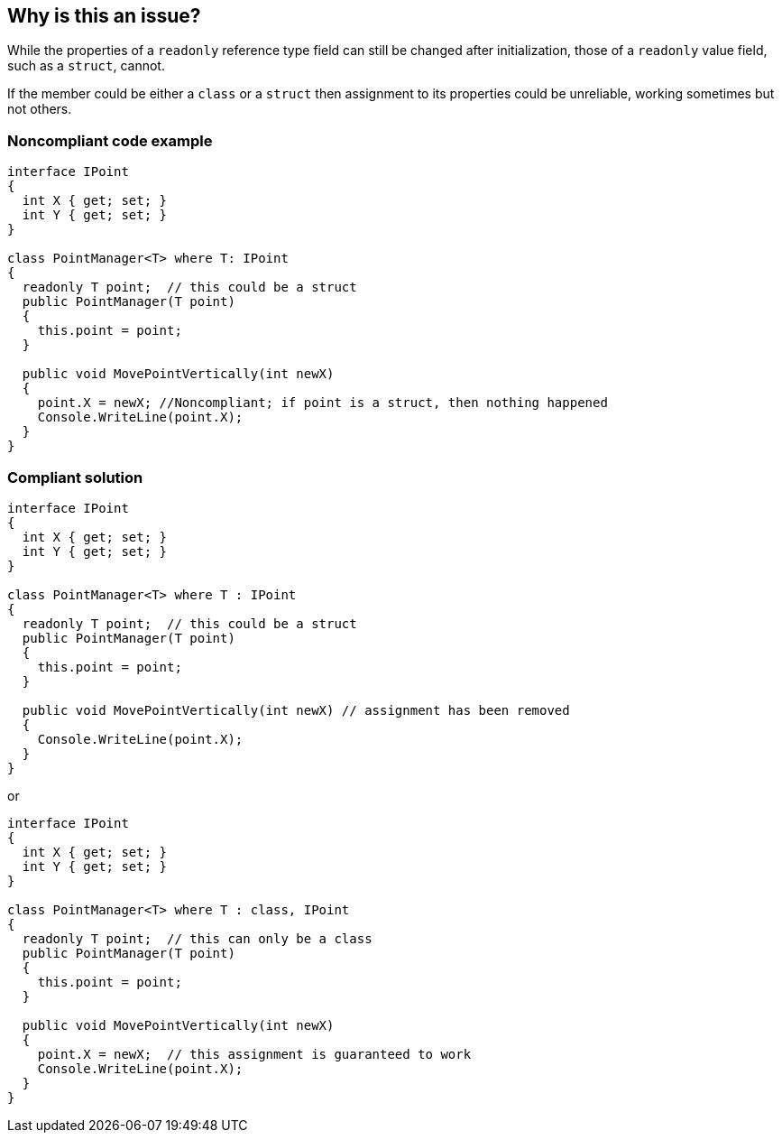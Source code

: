 == Why is this an issue?

While the properties of a ``++readonly++`` reference type field can still be changed after initialization, those of a ``++readonly++`` value field, such as a ``++struct++``, cannot. 


If the member could be either a ``++class++`` or a ``++struct++`` then assignment to its properties could be unreliable, working sometimes but not others.


=== Noncompliant code example

[source,csharp]
----
interface IPoint
{
  int X { get; set; }
  int Y { get; set; }
}

class PointManager<T> where T: IPoint 
{
  readonly T point;  // this could be a struct
  public PointManager(T point)
  {
    this.point = point;
  }

  public void MovePointVertically(int newX)
  {
    point.X = newX; //Noncompliant; if point is a struct, then nothing happened
    Console.WriteLine(point.X);
  }
}
----


=== Compliant solution

[source,csharp]
----
interface IPoint
{
  int X { get; set; }
  int Y { get; set; }
}

class PointManager<T> where T : IPoint 
{
  readonly T point;  // this could be a struct
  public PointManager(T point)
  {
    this.point = point;
  }

  public void MovePointVertically(int newX) // assignment has been removed
  {
    Console.WriteLine(point.X);
  }
}
----

or


[source,csharp]
----
interface IPoint
{
  int X { get; set; }
  int Y { get; set; }
}

class PointManager<T> where T : class, IPoint 
{
  readonly T point;  // this can only be a class
  public PointManager(T point)
  {
    this.point = point;
  }

  public void MovePointVertically(int newX)
  {
    point.X = newX;  // this assignment is guaranteed to work
    Console.WriteLine(point.X);
  }
}
----



ifdef::env-github,rspecator-view[]

'''
== Implementation Specification
(visible only on this page)

=== Message

Restrict "x" to be a reference type or remove this assignment of "y"; it is useless if "x" is a value type.


'''
== Comments And Links
(visible only on this page)

=== on 13 May 2015, 20:13:12 Ann Campbell wrote:
\[~tamas.vajk]

* I've got the name of the equivalent R# rule, but I'm not sure how to find its key...
* I suspect I may have missed some of the subtleties intended in this rule. Feel free to start an edit iteration

=== on 18 May 2015, 09:15:33 Tamas Vajk wrote:
Updated the rule. Could you please check its language, and if it makes sense to you too?

=== on 21 May 2015, 14:34:22 Ann Campbell wrote:
see what you think [~tamas.vajk]

=== on 22 May 2015, 11:28:16 Tamas Vajk wrote:
Looks good, I adjusted some wording in the first sentence of the description

=== on 22 May 2015, 12:10:14 Ann Campbell wrote:
Thanks [~tamas.vajk]. Looks good

endif::env-github,rspecator-view[]
